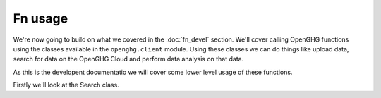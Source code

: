 Fn usage
--------

We're now going to build on what we covered in the :doc:`fn_devel` section. We'll cover calling OpenGHG
functions using the classes available in the ``openghg.client`` module. Using these classes we can do things
like upload data, search for data on the OpenGHG Cloud and perform data analysis on that data.

As this is the developent documentatio we will cover some lower level usage of these functions.

Firstly we'll look at the Search class. 

